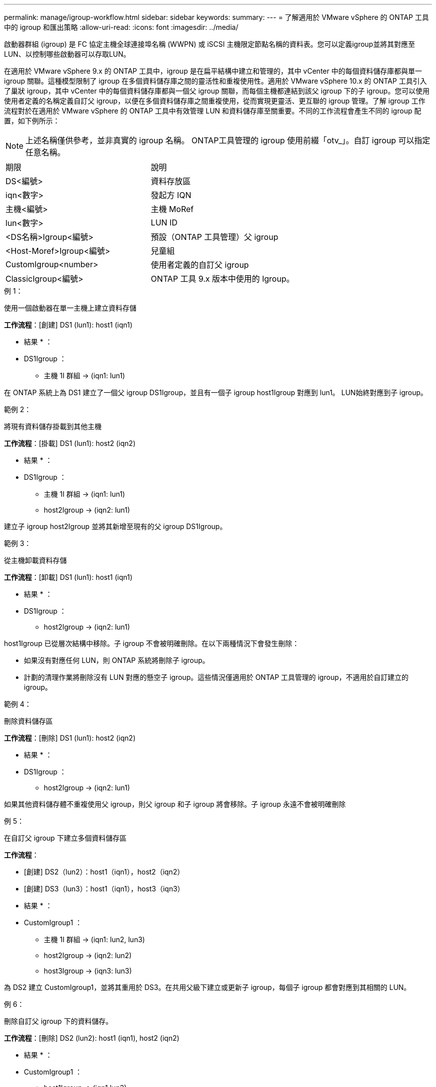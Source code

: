 ---
permalink: manage/igroup-workflow.html 
sidebar: sidebar 
keywords:  
summary:  
---
= 了解適用於 VMware vSphere 的 ONTAP 工具中的 igroup 和匯出策略
:allow-uri-read: 
:icons: font
:imagesdir: ../media/


[role="lead"]
啟動器群組 (igroup) 是 FC 協定主機全球連接埠名稱 (WWPN) 或 iSCSI 主機限定節點名稱的資料表。您可以定義igroup並將其對應至LUN、以控制哪些啟動器可以存取LUN。

在適用於 VMware vSphere 9.x 的 ONTAP 工具中，igroup 是在扁平結構中建立和管理的，其中 vCenter 中的每個資料儲存庫都與單一 igroup 關聯。這種模型限制了 igroup 在多個資料儲存庫之間的靈活性和重複使用性。適用於 VMware vSphere 10.x 的 ONTAP 工具引入了巢狀 igroup，其中 vCenter 中的每個資料儲存庫都與一個父 igroup 關聯，而每個主機都連結到該父 igroup 下的子 igroup。您可以使用使用者定義的名稱定義自訂父 igroup，以便在多個資料儲存庫之間重複使用，從而實現更靈活、更互聯的 igroup 管理。了解 igroup 工作流程對於在適用於 VMware vSphere 的 ONTAP 工具中有效管理 LUN 和資料儲存庫至關重要。不同的工作流程會產生不同的 igroup 配置，如下例所示：


NOTE: 上述名稱僅供參考，並非真實的 igroup 名稱。 ONTAP工具管理的 igroup 使用前綴「otv_」。自訂 igroup 可以指定任意名稱。

|===


| 期限 | 說明 


| DS<編號> | 資料存放區 


| iqn<數字> | 發起方 IQN 


| 主機<編號> | 主機 MoRef 


| lun<數字> | LUN ID 


| <DS名稱>Igroup<編號> | 預設（ONTAP 工具管理）父 igroup 


| <Host-Moref>Igroup<編號> | 兒童組 


| CustomIgroup<number> | 使用者定義的自訂父 igroup 


| ClassicIgroup<編號> | ONTAP 工具 9.x 版本中使用的 Igroup。 
|===
.例 1：
使用一個啟動器在單一主機上建立資料存儲

*工作流程*：[創建] DS1 (lun1): host1 (iqn1)

* 結果 * ：

* DS1Igroup ：
+
** 主機 1I 群組 → (iqn1: lun1)




在 ONTAP 系統上為 DS1 建立了一個父 igroup DS1Igroup，並且有一個子 igroup host1Igroup 對應到 lun1。 LUN始終對應到子 igroup。

.範例 2：
將現有資料儲存掛載到其他主機

*工作流程*：[掛載] DS1 (lun1): host2 (iqn2)

* 結果 * ：

* DS1Igroup ：
+
** 主機 1I 群組 → (iqn1: lun1)
** host2Igroup → (iqn2: lun1)




建立子 igroup host2Igroup 並將其新增至現有的父 igroup DS1Igroup。

.範例 3：
從主機卸載資料存儲

*工作流程*：[卸載] DS1 (lun1): host1 (iqn1)

* 結果 * ：

* DS1Igroup ：
+
** host2Igroup → (iqn2: lun1)




host1Igroup 已從層次結構中移除。子 igroup 不會被明確刪除。在以下兩種情況下會發生刪除：

* 如果沒有對應任何 LUN，則 ONTAP 系統將刪除子 igroup。
* 計劃的清理作業將刪除沒有 LUN 對應的懸空子 igroup。這些情況僅適用於 ONTAP 工具管理的 igroup，不適用於自訂建立的 igroup。


.範例 4：
刪除資料儲存區

*工作流程*：[刪除] DS1 (lun1): host2 (iqn2)

* 結果 * ：

* DS1Igroup ：
+
** host2Igroup → (iqn2: lun1)




如果其他資料儲存體不重複使用父 igroup，則父 igroup 和子 igroup 將會移除。子 igroup 永遠不會被明確刪除

.例 5：
在自訂父 igroup 下建立多個資料儲存區

*工作流程*：

* [創建] DS2（lun2）：host1（iqn1），host2（iqn2）
* [創建] DS3（lun3）：host1（iqn1），host3（iqn3）


* 結果 * ：

* CustomIgroup1 ：
+
** 主機 1I 群組 → (iqn1: lun2, lun3)
** host2Igroup → (iqn2: lun2)
** host3Igroup → (iqn3: lun3)




為 DS2 建立 CustomIgroup1，並將其重用於 DS3。在共用父級下建立或更新子 igroup，每個子 igroup 都會對應到其相關的 LUN。

.例 6：
刪除自訂父 igroup 下的資料儲存。

*工作流程*：[刪除] DS2 (lun2): host1 (iqn1), host2 (iqn2)

* 結果 * ：

* CustomIgroup1 ：
+
** host1Igroup → (iqn1:lun3)
** host3Igroup → (iqn3: lun3)


* 即使 CustomIgroup1 沒有重複使用，也不會被刪除。
* 如果沒有對應任何 LUN，則 ONTAP 系統將刪除 host2Igroup。
* host1Igroup 不會被刪除，因為它已對應到 DS3 的 lun3。自訂 igroup 永遠不會被刪除，無論其重用狀態為何。


.例 7：
擴展 vVols 資料儲存（新增磁碟區）

*工作流程*：

擴充前：

[展開] DS4 (lun4): host4 (iqn4)

* DS4Igroup:host4Igroup→（iqn4:lun4）


擴展後：

[展開] DS4 (lun4, lun5): host4 (iqn4)

* DS4Igroup：host4Igroup→（iqn4：lun4，lun5）


建立一個新的 LUN 並將其對應到現有的子 igroup host4Igroup。

.例 8：
縮小 vVols 資料儲存（刪除磁碟區）

*工作流程*：

收縮前：

[收縮] DS4 (lun4, lun5): host4 (iqn4)

* DS4Igroup：host4Igroup→（iqn4：lun4，lun5）


收縮後：

[收縮] DS4 (lun4): host4 (iqn4)

* DS4Igroup:host4Igroup→（iqn4:lun4）


指定的 LUN (lun5) 已從子 igroup 取消對應。只要該 igroup 至少有一個已映射的 LUN，它就會保持活動狀態。

.例 9：
從 ONTAP 工具 9 遷移到 10（igroup 規範化）

*工作流程*

適用於 VMware vSPhere 9.x 版本的 ONTAP 工具不支援分層 igroup。在遷移到 10.3 或更高版本期間，必須將 igroup 規範化到分層結構中。

遷移之前：

[遷移] DS6 (lun6, lun7): host6 (iqn6), host7 (iqn7) → ClassicIgroup1 (iqn6 & iqn7: lun6, lun7)

ONTAP 工具 9.x 邏輯允許每個 igroup 有多個啟動器，而無需強制一對一主機對映。

遷移後：

[遷移] DS6 (lun6, lun7): host6 (iqn6), host7 (iqn7) → ClassicIgroup1: otv_ClassicIgroup1 (iqn6 & iqn7: lun6, lun7)

遷移期間：

* 建立了一個新的父 igroup (ClassicIgroup1)。
* 原始 igroup 以 otv_ 前綴重命名並成為子 igroup。


這確保符合分層模型。

.相關主題
https://docs.netapp.com/us-en/ontap/san-admin/igroups-concept.html["關於igroup"]



== 匯出原則

匯出策略控制 VMware vSphere ONTAP 工具中對 NFS 資料儲存區的存取。它們定義哪些客戶端可以存取資料儲存區以及它們擁有哪些權限。匯出策略在 ONTAP 系統中建立和管理，並可與 NFS 資料儲存區關聯以強制執行存取控制。每個匯出策略都包含一些規則，這些規則指定允許存取的用戶端（IP 位址或子網路）以及授予的權限（唯讀或讀寫）。

在適用於 VMware vSphere 的 ONTAP 工具中建立 NFS 資料儲存庫時，您可以選擇現有的匯出策略或建立新的匯出策略。匯出策略隨後會套用到該資料儲存庫，確保只有授權的用戶端才能存取它。

在新的 ESXi 主機上掛載 NFS 資料儲存庫時，適用於 VMware vSphere 的 ONTAP 工具會將該主機的 IP 位址新增至與該資料儲存庫關聯的現有匯出策略中。這樣，新主機無需建立新的匯出策略即可存取該資料儲存庫。

當您從 ESXi 主機移除或解除安裝 NFS 資料儲存庫時，適用於 VMware vSphere 的 ONTAP 工具會從匯出原則中移除該主機的 IP 位址。如果沒有其他主機正在使用該匯出策略，則該策略將被刪除。當您刪除 NFS 資料儲存庫時，如果該資料儲存庫關聯的匯出策略未被任何其他資料儲存庫重複使用，則適用於 VMware vSphere 的 ONTAP 工具會刪除該匯出策略。如果重複使用了該匯出策略，它將保留主機 IP 位址並保持不變。當您刪除資料儲存庫時，匯出策略會取消指派主機 IP 位址並指派預設匯出策略，以便 ONTAP 系統可以在需要時存取它們。

在不同資料儲存之間重複使用匯出策略時，指派匯出策略的方式會有所不同。重複使用匯出策略時，您可以將新的主機 IP 位址附加到政策中。刪除或解除安裝使用共用匯出策略的資料儲存體時，該原則不會被刪除。它會保持不變，並且主機 IP 位址不會被移除，因為它與其他資料儲存共享。不建議重複使用匯出策略，因為這可能會導致存取和延遲問題。

.相關主題
https://docs.netapp.com/us-en/ontap/nfs-config/create-export-policy-task.html["建立匯出原則"]
